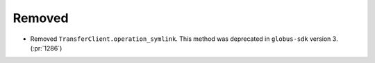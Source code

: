 Removed
-------

- Removed ``TransferClient.operation_symlink``. This method was deprecated in
  ``globus-sdk`` version 3. (:pr:`1286`)
